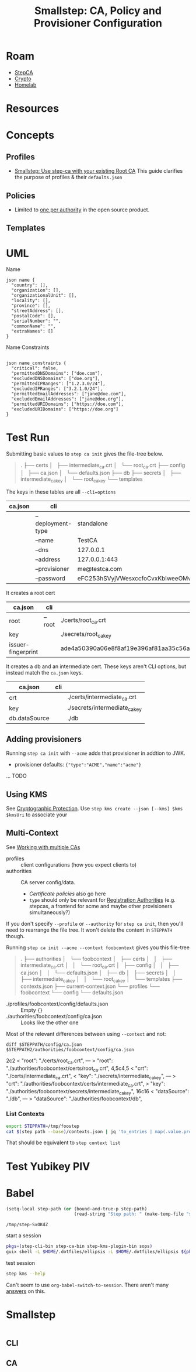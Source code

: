 :PROPERTIES:
:ID:       f38730e0-1f42-42e3-b173-e12535e55bcd
:END:
#+TITLE: Smallstep: CA, Policy and Provisioner Configuration
#+CATEGORY: slips
#+TAGS:

* Roam
+ [[id:49373db0-532d-4b0f-b8ec-3f9a3f897895][StepCA]]
+ [[id:cf2191d6-e159-47b1-8e57-4154e190b956][Crypto]]
+ [[id:48d763a8-5579-4585-a9a2-e7cbb11701fe][Homelab]]

* Resources

* Concepts

** Profiles

+ [[https://smallstep.com/docs/tutorials/intermediate-ca-new-ca/][Smallstep: Use step-ca with your existing Root CA]] This guide clarifies the
  purpose of profiles & their =defaults.json=

** Policies

+ Limited to [[https://smallstep.com/docs/step-ca/configuration/#policy][one per authority]] in the open source product.

** Templates

* UML

Name

#+begin_src plantuml :noweb-ref x509Name
json name {
  "country": [],
  "organization": [],
  "organizationalUnit": [],
  "locality": [],
  "province": [],
  "streetAddress": [],
  "postalCode": [],
  "serialNumber": "",
  "commonName": "",
  "extraNames": []
}
#+end_src

Name Constraints

#+begin_src plantuml :noweb-ref x509NameConstraints

json name_constraints {
  "critical": false,
  "permittedDNSDomains": ["doe.com"],
  "excludedDNSDomains": ["doe.org"],
  "permittedIPRanges": ["1.2.3.0/24"],
  "excludedIPRanges": ["3.2.1.0/24"],
  "permittedEmailAddresses": ["jane@doe.com"],
  "excludedEmailAddresses": ["jane@doe.org"],
  "permittedURIDomains": ["https://doe.com"],
  "excludedURIDomains": ["https://doe.org"]
}
#+end_src


* Test Run

Submitting basic values to =step ca init= gives the file-tree below.

#+begin_quote
.
├── certs
│   ├── intermediate_ca.crt
│   └── root_ca.crt
├── config
│   ├── ca.json
│   └── defaults.json
├── db
├── secrets
│   ├── intermediate_ca_key
│   └── root_ca_key
└── templates
#+end_quote

The keys in these tables are all =--cli=options=

|---------+-------------------+----------------------------------|
| ca.json | cli               |                                  |
|---------+-------------------+----------------------------------|
|         | --deployment-type | standalone                       |
|         | --name            | TestCA                           |
|         | --dns             | 127.0.0.1                        |
|         | --address         | 127.0.0.1:443                    |
|         | --provisioner     | me@testca.com                    |
|         | --password        | eFC253hSVyjVWesxccfoCvxKbIweeOMv |
|---------+-------------------+----------------------------------|

It creates a root cert

|--------------------+--------+------------------------------------------------------------------|
| ca.json            | cli    |                                                                  |
|--------------------+--------+------------------------------------------------------------------|
| root               | --root | ./certs/root_ca.crt                                              |
| key                |        | ./secrets/root_ca_key                                            |
| issuer-fingerprint |        | ade4a50390a06e8f8af19e396af81aa35c56ace2f2d25b4a02cb5cc8ec147003 |
|--------------------+--------+------------------------------------------------------------------|

It creates a db and an intermediate cert. These keys aren't CLI options, but
instead match the =ca.json= keys.

|---------------+-----+-------------------------------|
| ca.json       | cli |                               |
|---------------+-----+-------------------------------|
| crt           |     | ./certs/intermediate_ca.crt   |
| key           |     | ./secrets/intermediate_ca_key |
| db.dataSource |     | ./db                          |
|---------------+-----+-------------------------------|

** Adding provisioners

Running =step ca init= with =--acme= adds that provisioner in addtion to JWK.

+ provisioner defaults: ={"type":"ACME","name":"acme"}=

... TODO

** Using KMS

See [[https://smallstep.com/docs/step-ca/cryptographic-protection/#notes-on-azure-key-vault-iam-permissions][Cryptographic Protection]]. Use =step kms create --json [--kms] $kms $kmsUri= to
associate your

** Multi-Context

See [[https://smallstep.com/docs/step-cli/the-step-command/#contexts-working-with-multiple-cas][Working with multiple CAs]]

+ profiles :: client configurations (how you expect clients to)
+ authorities :: CA server config/data.
  - [[ others][Certificate policies]] also go here
  - =type= should only be relevant for [[https://smallstep.com/docs/step-ca/registration-authority-ra-mode/][Registration Authorities]] (e.g. stepcas, a
    frontend for acme and maybe other provisioners simultaneously?)

If you don't specify =--profile= or =--authority= for =step ca init=, then you'll need
to rearrange the file tree. It won't delete the content in =STEPPATH= though.

Running =step ca init --acme --context foobcontext= gives you this file-tree

#+begin_quote
.
├── authorities
│   └── foobcontext
│       ├── certs
│       │   ├── intermediate_ca.crt
│       │   └── root_ca.crt
│       ├── config
│       │   ├── ca.json
│       │   └── defaults.json
│       ├── db
│       ├── secrets
│       │   ├── intermediate_ca_key
│       │   └── root_ca_key
│       └── templates
├── contexts.json
├── current-context.json
└── profiles
    └── foobcontext
        └── config
            └── defaults.json
#+end_quote

+ ./profiles/foobcontext/config/defaults.json :: Empty ={}=
+ ./authorities/foobcontext/config/ca.json :: Looks like the other one

Most of the relevant differences between using =--context= and not:

=diff $STEPPATH/config/ca.json $STEPPATH2/authorities/foobcontext/config/ca.json=

#+begin_example diff
2c2
<       "root": "./certs/root_ca.crt",
---
>       "root": "./authorities/foobcontext/certs/root_ca.crt",
4,5c4,5
<       "crt": "./certs/intermediate_ca.crt",
<       "key": "./secrets/intermediate_ca_key",
---
>       "crt": "./authorities/foobcontext/certs/intermediate_ca.crt",
>       "key": "./authorities/foobcontext/secrets/intermediate_ca_key",
16c16
<               "dataSource": "./db",
---
>               "dataSource": "./authorities/foobcontext/db",
#+end_example

*** List Contexts

#+begin_src sh :eval no
export STEPPATH=/tmp/foostep
cat $(step path --base)/contexts.json | jq 'to_entries | map(.value.profile)'
#+end_src

That should be equivalent to =step context list=


* Test Yubikey PIV



* Babel

#+name: stepPath
#+begin_src emacs-lisp :eval query
(setq-local step-path (or (bound-and-true-p step-path)
                          (read-string "Step path: " (make-temp-file "step-" t))))
#+end_src

#+RESULTS: stepPath
: /tmp/step-SxOKdZ

start a session

#+header: :dir stepPath
#+begin_src sh :session *guix* :results silent :eval query :async yes
pkgs=(step-cli-bin step-ca-bin step-kms-plugin-bin sops)
guix shell -L $HOME/.dotfiles/ellipsis -L $HOME/.dotfiles/ellipsis ${pkgs[@]}
#+end_src

test session

#+begin_src sh :session *guix* :results silent :eval query
step kms --help
#+end_src

Can't seem to use =org-babel-switch-to-session=. There aren't many [[https://emacs.stackexchange.com/questions/5293/how-to-force-an-org-babel-session-to-reset-or-initialize][answers]] on this.
* Smallstep

#+name: stepConfigDefaults
#+begin_src sh :session g :results output code :wrap example json

#+end_src

** CLI

** CA
